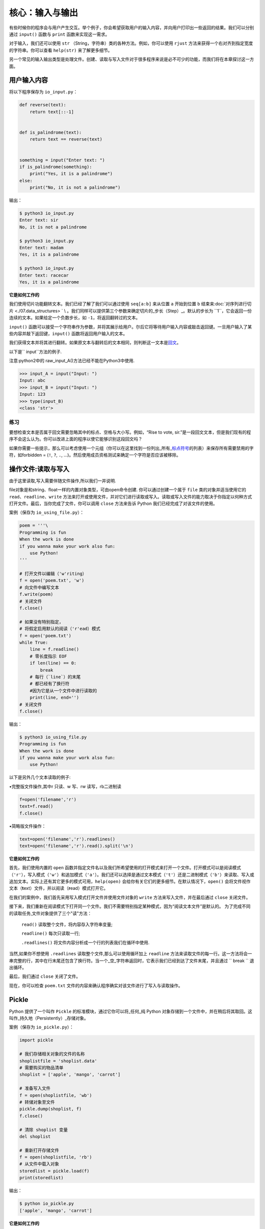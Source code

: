 核心：输入与输出
===================

有些时候你的程序会与用户产生交互。举个例子，你会希望获取用户的输入内容，并向用户打印出一些返回的结果。我们可以分别通过
``input()`` 函数与 ``print`` 函数来实现这一需求。

对于输入，我们还可以使用 ``str``
（String，字符串）类的各种方法。例如，你可以使用 ``rjust``
方法来获得一个右对齐到指定宽度的字符串。你可以查看 ``help(str)``
来了解更多细节。

另一个常见的输入输出类型是处理文件。创建、读取与写入文件对于很多程序来说是必不可少的功能，而我们将在本章探讨这一方面。

用户输入内容
------------

将以下程序保存为 ``io_input.py``\ ：

.. code:: python

   def reverse(text):
       return text[::-1]


   def is_palindrome(text):
       return text == reverse(text)


   something = input("Enter text: ")
   if is_palindrome(something):
       print("Yes, it is a palindrome")
   else:
       print("No, it is not a palindrome")

输出：

.. code:: txt

   $ python3 io_input.py
   Enter text: sir
   No, it is not a palindrome

   $ python3 io_input.py
   Enter text: madam
   Yes, it is a palindrome

   $ python3 io_input.py
   Enter text: racecar
   Yes, it is a palindrome

**它是如何工作的**

我们使用切片功能翻转文本。我们已经了解了我们可以通过使用 ``seq[a:b]``
来从位置 ``a`` 开始到位置 ``b``
结束来\ :doc:`对序列进行切片 <./07.data_structures> `  \
。我们同样可以提供第三个参数来确定切片的_步长（Step）_。默认的步长为
``1``\ ，它会返回一份连续的文本。如果给定一个负数步长，如
``-1``\ ，将返回翻转过的文本。

``input()``
函数可以接受一个字符串作为参数，并将其展示给用户。尔后它将等待用户输入内容或敲击返回键。一旦用户输入了某些内容并敲下返回键，\ ``input()``
函数将返回用户输入的文本。

我们获得文本并将其进行翻转。如果原文本与翻转后的文本相同，则判断这一文本是\ `回文 <http://en.wiktionary.org/wiki/palindrome>`__\ 。

以下是`` input``方法的例子.

注意:python2中的 raw_input_A()方法已经不能在Python3中使用.

.. code:: python 

   >>> input_A = input("Input: ")
   Input: abc
   >>> input_B = input("Input: ")
   Input: 123
   >>> type(input_B)
   <class 'str'>

练习
~~~~

要想检查文本是否属于回文需要忽略其中的标点、空格与大小写。例如，“Rise to
vote,
sir.”是一段回文文本，但是我们现有的程序不会这么认为。你可以改进上面的程序以使它能够识别这段回文吗？

如果你需要一些提示，那么可以考虑使用一个元组（你可以在这里找到一份列出_所有\_\ `标点符号 <http://grammar.ccc.commnet.edu/grammar/marks/marks.htm>`__\ 的列表）来保存所有需要禁用的字符，如forbidden
= (``!``, ``?``, ``.``,
…)。然后使用成员资格测试来确定一个字符是否应该被移除。



操作文件:读取与写入
--------------------

由于这里读取,写入需要伴随文件操作,所以我们一并说明.

file对象是和string、float一样的内置对象类型，可由open命令创建.
你可以通过创建一个属于 ``file`` 类的对象并适当使用它的
``read``\ 、\ ``readline``\ 、\ ``write``
方法来打开或使用文件，并对它们进行读取或写入。读取或写入文件的能力取决于你指定以何种方式打开文件。最后，当你完成了文件，你可以调用
``close`` 方法来告诉 Python 我们已经完成了对该文件的使用。

案例（保存为 ``io_using_file.py``\ ）：

.. code:: python

   poem = '''\
   Programming is fun
   When the work is done
   if you wanna make your work also fun:
       use Python!
   '''

   # 打开文件以编辑（'w'riting）
   f = open('poem.txt', 'w')
   # 向文件中编写文本
   f.write(poem)
   # 关闭文件
   f.close()

   # 如果没有特别指定，
   # 将假定启用默认的阅读（'r'ead）模式
   f = open('poem.txt')
   while True:
       line = f.readline()
       # 零长度指示 EOF
       if len(line) == 0:
           break
       # 每行（`line`）的末尾
       # 都已经有了换行符
       #因为它是从一个文件中进行读取的
       print(line, end='')
   # 关闭文件
   f.close()

输出：

.. code:: text

   $ python3 io_using_file.py
   Programming is fun
   When the work is done
   if you wanna make your work also fun:
       use Python!
   
以下是另外几个文本读取的例子:

•完整版文件操作,其中r 只读、w 写、rw 读写，rb二进制读

.. code:: python 

   f=open('filename','r')
   text=f.read()
   f.close()

•简略版文件操作：

.. code:: python 

   text=open('filename','r').readlines()
   text=open('filename','r').read().split('\n')

**它是如何工作的**


首先，我们使用内置的 ``open``
函数并指定文件名以及我们所希望使用的打开模式来打开一个文件。打开模式可以是阅读模式（\ ``'r'``\ ），写入模式（\ ``'w'``\ ）和追加模式（\ ``'a'``\ ）。我们还可以选择是通过文本模式（\ ``'t'``\ ）还是二进制模式（\ ``'b'``\ ）来读取、写入或追加文本。实际上还有其它更多的模式可用，\ ``help(open)``
会给你有关它们的更多细节。在默认情况下，\ ``open()``
会将文件视作文本（\ **t**\ ext）文件，并以阅读（\ **r**\ ead）模式打开它。

在我们的案例中，我们首先采用写入模式打开文件并使用文件对象的 ``write``
方法来写入文件，并在最后通过 ``close`` 关闭文件。



接下来，我们重新在阅读模式下打开同一个文件。我们不需要特别指定某种模式，因为“阅读文本文件”是默认的。
为了完成不同的读取任务,文件对象提供了三个"读"方法：

 ``read()`` 读取整个文件，将内容存入字符串变量;

 ``readline()`` 每次只读取一行;

 ``.readlines()`` 将文件内容分析成一个行的列表我们在循环中使用.
 
当然,如果你不想使用 ``.readlines`` 读取整个文件,那么可以使用循环加上 ``readline``
方法来读取文件的每一行。这一方法将会一串完整的行，其中在行末尾还包含了换行符。当一个_空_字符串返回时，它表示我们已经到达了文件末尾，并且通过
`` break `` 退出循环。

最后，我们通过 ``close`` 关闭了文件。

现在，你可以检查 ``poem.txt``
文件的内容来确认程序确实对该文件进行了写入与读取操作。

Pickle
------

Python 提供了一个叫作 ``Pickle`` 的标准模块，通过它你可以将_任何_纯
Python
对象存储到一个文件中，并在稍后将其取回。这叫作_持久地（Persistently）_存储对象。

案例（保存为 ``io_pickle.py``\ ）：

.. code:: python

   import pickle

   # 我们存储相关对象的文件的名称
   shoplistfile = 'shoplist.data'
   # 需要购买的物品清单
   shoplist = ['apple', 'mango', 'carrot']

   # 准备写入文件
   f = open(shoplistfile, 'wb')
   # 转储对象至文件
   pickle.dump(shoplist, f)
   f.close()

   # 清除 shoplist 变量
   del shoplist

   # 重新打开存储文件
   f = open(shoplistfile, 'rb')
   # 从文件中载入对象
   storedlist = pickle.load(f)
   print(storedlist)

输出：

.. code:: text

   $ python io_pickle.py
   ['apple', 'mango', 'carrot']

**它是如何工作的**

要想将一个对象存储到一个文件中，我们首先需要通过 ``open``
以写入（\ **w**\ rite）二进制（\ **b**\ inary）模式打开文件，然后调用
``pickle`` 模块的 ``dump`` 函数。这一过程被称作_封装（Pickling）_。

接着，我们通过 ``pickle`` 模块的 ``load``
函数接收返回的对象。这个过程被称作_拆封（Unpickling）_。

Unicode
-------

截止到现在，当我们编写或使用字符串、读取或写入某一文件时，我们用到的只是简单的英语字符。

   注意：如果你正在使用 Python
   2，我们又希望能够读写其它非英语语言，我们需要使用 ``unicode``
   类型，它全都以字母 ``u`` 开头，例如 ``u"hello world"``\ 。

.. code:: python

   >>> "hello world"
   'hello world'
   >>> type("hello world")
   <class 'str'>
   >>> u"hello world"
   'hello world'
   >>> type(u"hello world")
   <class 'str'>

当我们阅读或写入某一文件或当我们希望与互联网上的其它计算机通信时，我们需要将我们的
Unicode
字符串转换至一个能够被发送和接收的格式，这个格式叫作“UTF-8”。我们可以在这一格式下进行读取与写入，只需使用一个简单的关键字参数到我们的标准
``open`` 函数中：

.. code:: python

   # encoding=utf-8
   import io

   f = io.open("abc.txt", "wt", encoding="utf-8")
   f.write(u"Imagine non-English language here")
   f.close()

   text = io.open("abc.txt", encoding="utf-8").read()
   print(text)

**它是如何工作的**

现在你可以忽略 ``import``
语句，我们会在\ :doc:`模块章节 <./09.modules> `\ 章节探讨有关它的更多细节。

每当我们诸如上面那番使用 Unicode 字面量编写一款程序时，我们必须确保
Python 程序已经被告知我们使用的是 UTF-8，因此我们必须将
``# encoding=utf-8`` 这一注释放置在我们程序的顶端。

我们使用 ``io.open``
并提供了“编码（Encoding）”与“解码（Decoding）”参数来告诉 Python
我们正在使用 Unicode。

你可以阅读以下文章来了解有关这一话题的更多内容：

-  `“The Absolute Minimum Every Software Developer Absolutely,
   Positively Must Know About Unicode and Character
   Sets” <http://www.joelonsoftware.com/articles/Unicode.html>`__
-  `Python Unicode
   Howto <http://docs.python.org/3/howto/unicode.html>`__
-  `Pragmatic Unicode talk by Nat
   Batchelder <http://nedbatchelder.com/text/unipain.html>`__
   
编码方式
---------
日常生活中,我们不可能只用到英文.所以针对其他语言及字符集又有新的标准来规范,以下是一些例子:

•ASCII1967 年由美国国家标准学会（ANSI）公布的单字节编码系统，主要包括26 个拉丁字母、阿拉伯数字和英式标点。

•GB23121981 年由国家标准总局发布的双字节编码字符集。包含汉字6763 个和非汉字图形字符682 个。

•Big5 1984 年由台湾厂商为当时五大中文软件所设计的中文内码，共收录13,060 个中文字，长期通行于台湾、香港。

•GBK1995 年颁布的《汉字编码扩展规范》（GBK）支持中、日、韩（CJK）汉字共计20902 字。兼容GB2312。

•Unicode1991 年出现的统一编码字符集，可容纳100 万个字符。这个字符集包括UTF-8、UTF-16、UTF-32多种编码方式。与ASCII 兼容，原有处理ASCII 字符的软件可以继续使用。

总结
----

这章我们讨论了有关输入和输出的多种类型，这些内容有关文件处理， pickle
模块以及 Unicode及其他编码。
